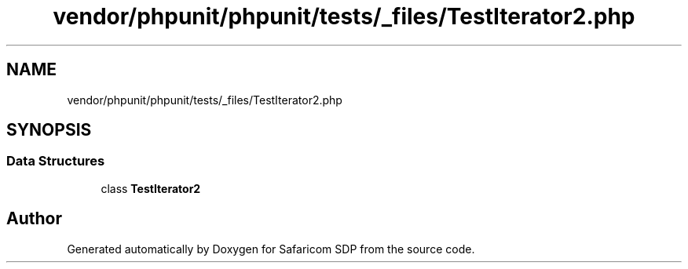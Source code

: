 .TH "vendor/phpunit/phpunit/tests/_files/TestIterator2.php" 3 "Sat Sep 26 2020" "Safaricom SDP" \" -*- nroff -*-
.ad l
.nh
.SH NAME
vendor/phpunit/phpunit/tests/_files/TestIterator2.php
.SH SYNOPSIS
.br
.PP
.SS "Data Structures"

.in +1c
.ti -1c
.RI "class \fBTestIterator2\fP"
.br
.in -1c
.SH "Author"
.PP 
Generated automatically by Doxygen for Safaricom SDP from the source code\&.

